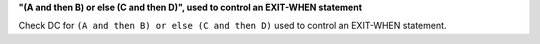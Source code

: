 **"(A and then B) or else (C and then D)", used to control an EXIT-WHEN statement**

Check DC for ``(A and then B) or else (C and then D)`` used to control an EXIT-WHEN statement.
